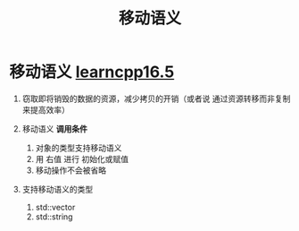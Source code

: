 :PROPERTIES:
:ID:       0512d335-6d3f-4ebc-9021-88424c326876
:END:
#+title: 移动语义
#+filetags: cpp

* 移动语义 [[https://www.learncpp.com/cpp-tutorial/returning-stdvector-and-an-introduction-to-move-semantics/][learncpp16.5]]
1. 窃取即将销毁的数据的资源，减少拷贝的开销（或者说 通过资源转移而非复制来提高效率）

2. 移动语义 *调用条件*
   1) 对象的类型支持移动语义
   2) 用 右值 进行 初始化或赋值
   3) 移动操作不会被省略

3. 支持移动语义的类型
   1) std::vector
   2) std::string
